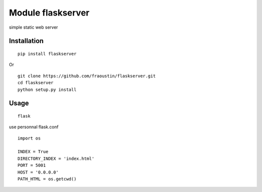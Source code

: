 Module flaskserver
==================

simple static web server

Installation
------------

::

    pip install flaskserver
    
Or

::

    git clone https://github.com/fraoustin/flaskserver.git
    cd flaskserver
    python setup.py install
        
Usage
-----

::

    flask

use personnal flask.conf

::

    import os

    INDEX = True
    DIRECTORY_INDEX = 'index.html'
    PORT = 5001
    HOST = '0.0.0.0'
    PATH_HTML = os.getcwd()
